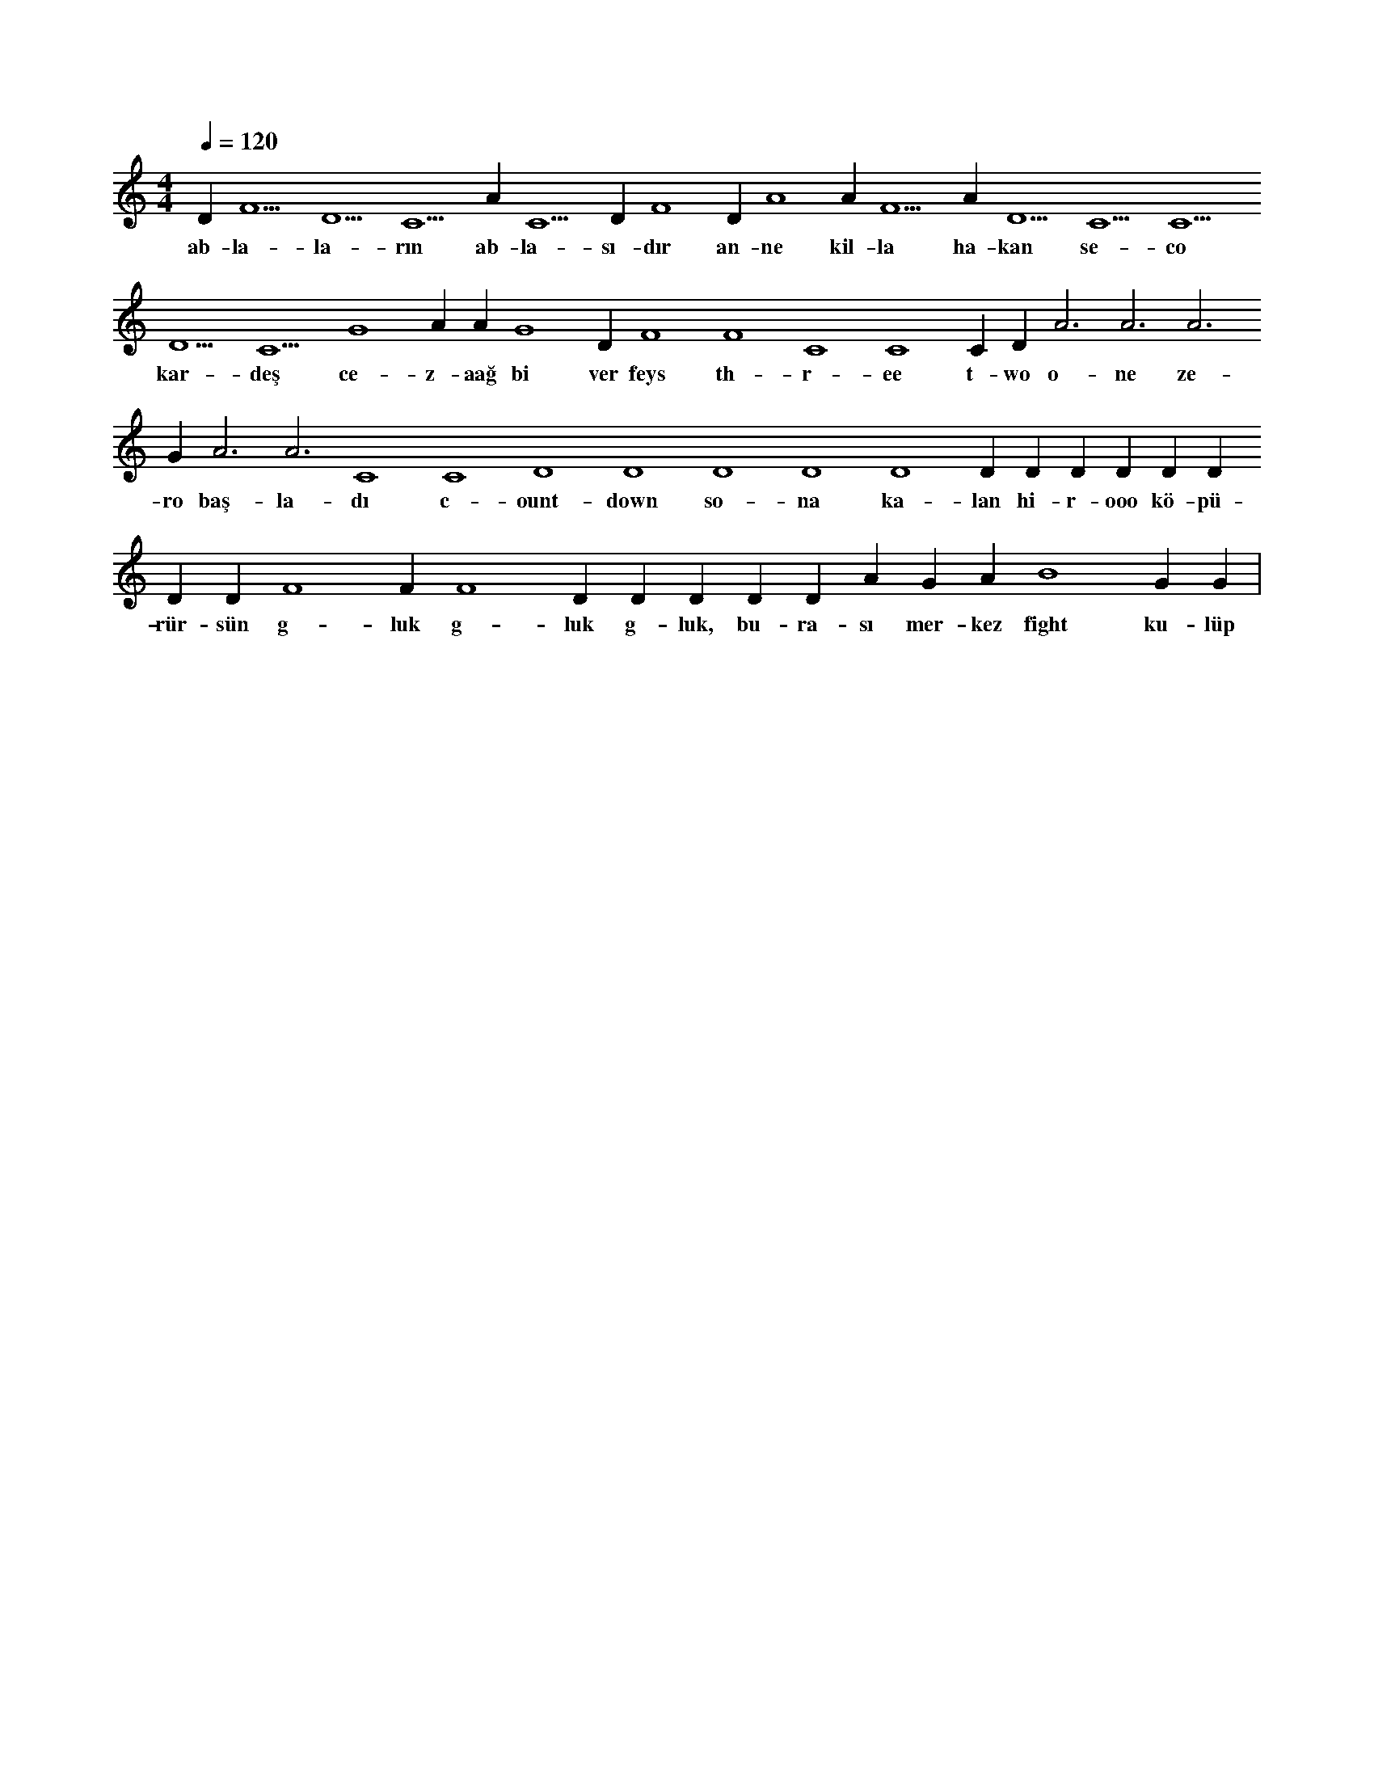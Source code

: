 X:0
M:4/4
L:1/4
Q:120
K:C
V:1
D#5 F5 D5 C5 A#4 C5 D#4 F4 D#4 A4 A#5 F5 A#4 D5 C5 C5 D5 C5 G4 A#4 A#4 G4 D#4 F4 F4 C4 C4 C#4 D#4 A3 A3 A3 G#3 A3 A3 C4 C4 D4 D4 D4 D4 D4 D#4 D#4 D#4 D#4 D#4 D#4 D#4 D#4 F4 F#4 F4 D#5 D#5 D#5 D#5 D#5 A#4 G#4 A#4 B4 G#4 G#4 |
w:ab-la-la-rın ab-la-sı-dır an-ne kil-la ha-kan se-co kar-deş ce-z-aağ bi ver feys th-r-ee t-wo o-ne ze-ro baş-la-dı c-ount-down so-na ka-lan hi-r-ooo kö-pü-rür-sün g-luk g-luk g-luk, bu-ra-sı mer-kez fight ku-lüp 

